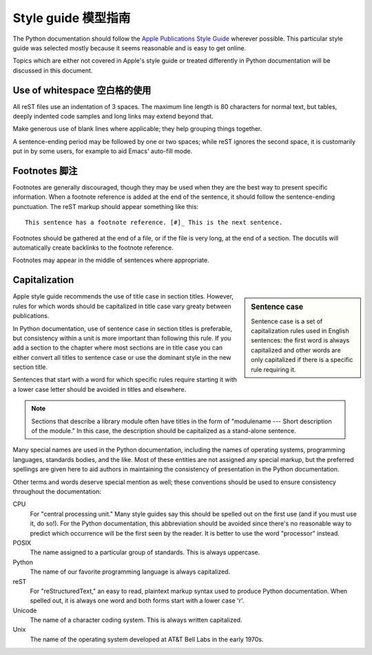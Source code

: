 .. highlightlang:: rest

Style guide 模型指南
===========

The Python documentation should follow the `Apple Publications Style Guide`_
wherever possible. This particular style guide was selected mostly because it
seems reasonable and is easy to get online.

Topics which are either not covered in Apple's style guide or treated
differently in Python documentation will be discussed in this
document.

Use of whitespace 空白格的使用
-----------------

All reST files use an indentation of 3 spaces.  The maximum line length is 80
characters for normal text, but tables, deeply indented code samples and long
links may extend beyond that.

Make generous use of blank lines where applicable; they help grouping things
together.

A sentence-ending period may be followed by one or two spaces; while reST
ignores the second space, it is customarily put in by some users, for example
to aid Emacs' auto-fill mode.

Footnotes 脚注
---------

Footnotes are generally discouraged, though they may be used when they are the
best way to present specific information. When a footnote reference is added at
the end of the sentence, it should follow the sentence-ending punctuation. The
reST markup should appear something like this::

    This sentence has a footnote reference. [#]_ This is the next sentence.

Footnotes should be gathered at the end of a file, or if the file is very long,
at the end of a section. The docutils will automatically create backlinks to
the footnote reference.

Footnotes may appear in the middle of sentences where appropriate.

Capitalization
--------------

.. sidebar:: Sentence case

   Sentence case is a set of capitalization rules used in English
   sentences: the first word is always capitalized and other words are
   only capitalized if there is a specific rule requiring it.

Apple style guide recommends the use of title case in section titles.
However, rules for which words should be capitalized in title case
vary greaty between publications.

In Python documentation, use of sentence case in section titles is
preferable, but consistency within a unit is more important than
following this rule.  If you add a section to the chapter where most
sections are in title case you can either convert all titles to
sentence case or use the dominant style in the new section title.

Sentences that start with a word for which specific rules require
starting it with a lower case letter should be avoided in titles and
elsewhere.

.. note::

   Sections that describe a library module often have titles in the
   form of "modulename --- Short description of the module."  In this
   case, the description should be capitalized as a stand-alone
   sentence.

Many special names are used in the Python documentation, including the names of
operating systems, programming languages, standards bodies, and the like. Most
of these entities are not assigned any special markup, but the preferred
spellings are given here to aid authors in maintaining the consistency of
presentation in the Python documentation.

Other terms and words deserve special mention as well; these conventions should
be used to ensure consistency throughout the documentation:

CPU
   For "central processing unit." Many style guides say this should be
   spelled out on the first use (and if you must use it, do so!). For
   the Python documentation, this abbreviation should be avoided since
   there's no reasonable way to predict which occurrence will be the
   first seen by the reader. It is better to use the word "processor"
   instead.

POSIX
   The name assigned to a particular group of standards. This is always
   uppercase.

Python
   The name of our favorite programming language is always capitalized.

reST
   For "reStructuredText," an easy to read, plaintext markup syntax
   used to produce Python documentation.  When spelled out, it is
   always one word and both forms start with a lower case 'r'.

Unicode
   The name of a character coding system. This is always written
   capitalized.

Unix
   The name of the operating system developed at AT&T Bell Labs in the early
   1970s.


.. _Apple Publications Style Guide: http://developer.apple.com/mac/library/documentation/UserExperience/Conceptual/APStyleGuide/APSG_2009.pdf

